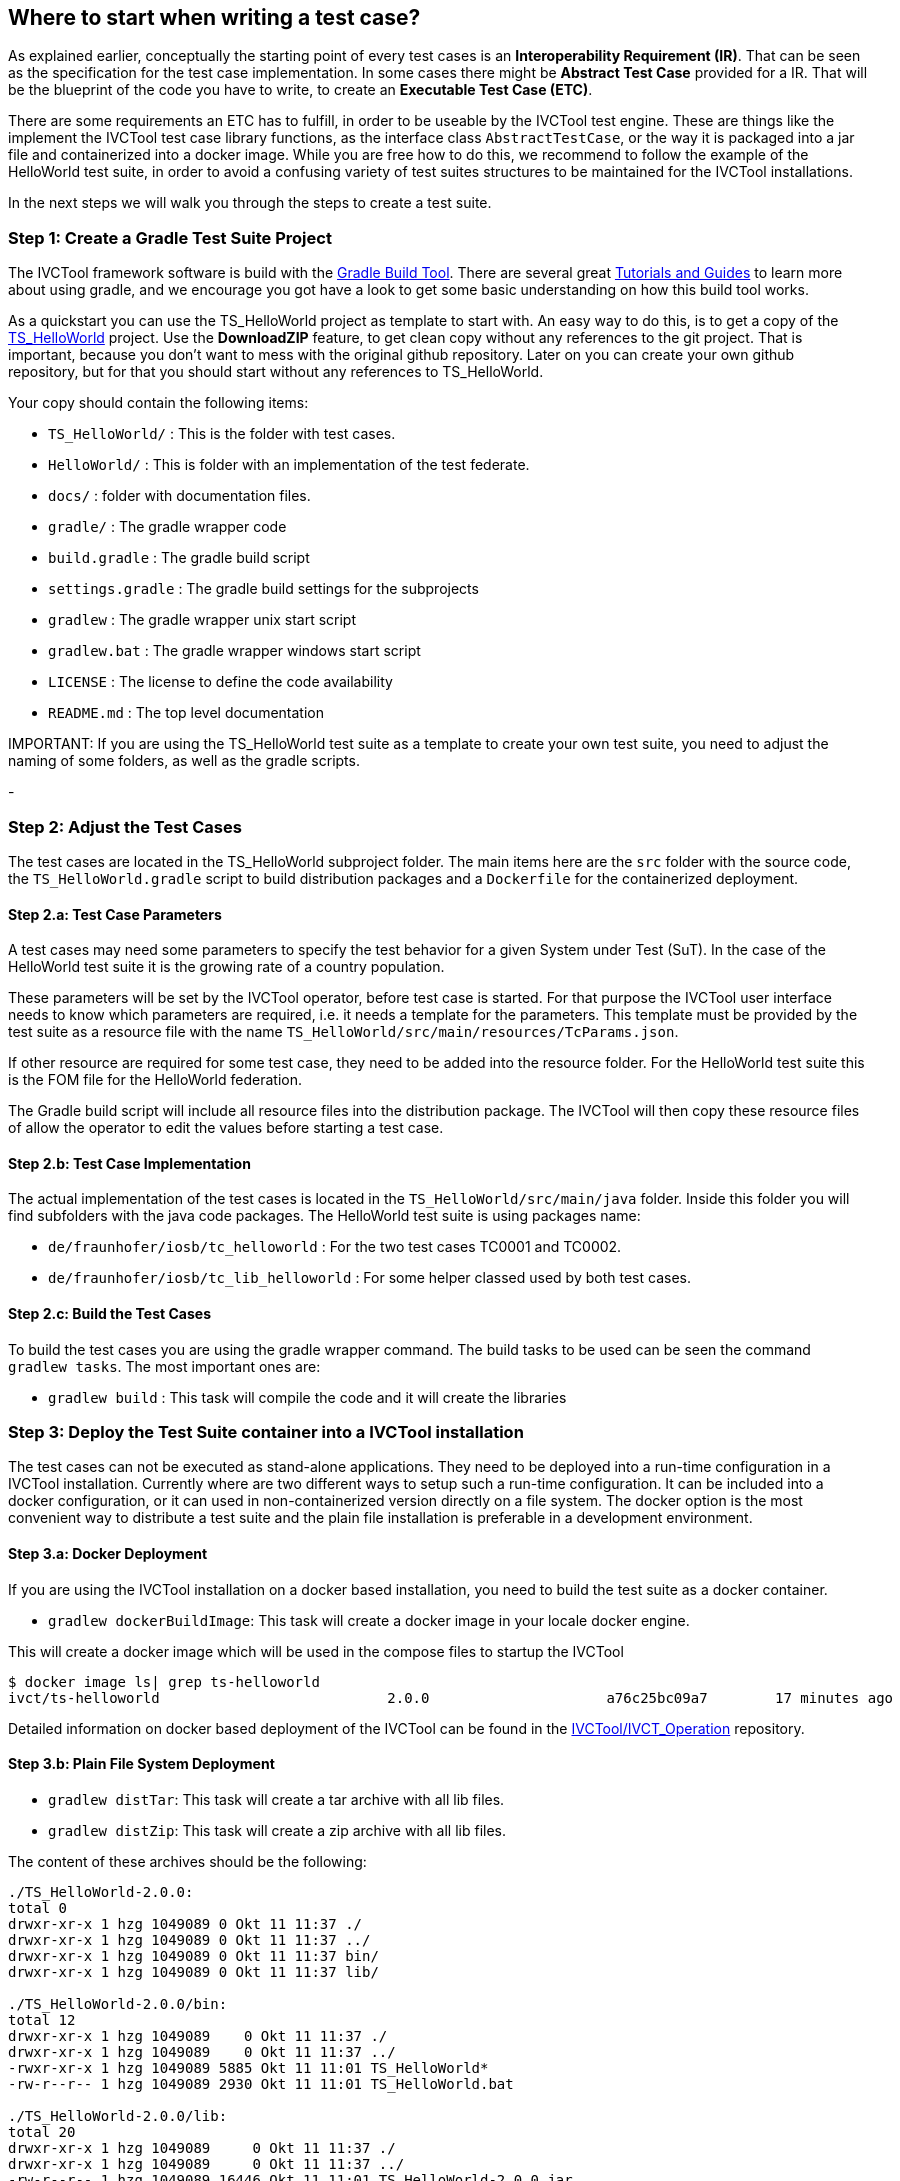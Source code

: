 == Where to start when writing a test case?

As explained earlier, conceptually the starting point of every test cases is an *Interoperability Requirement (IR)*. That can be seen as the specification for the test case implementation. In some cases there might be *Abstract Test Case* provided for a IR. That will be the blueprint of the code you have to write, to create an *Executable Test Case (ETC)*.

There are some requirements an ETC has to fulfill, in order to be useable by the IVCTool test engine. These are things like the implement the IVCTool test case library functions, as the interface class `AbstractTestCase`, or the way it is packaged into a jar file and containerized into a docker image. While you are free how to do this, we recommend to follow the example of the HelloWorld test suite, in order to avoid a confusing variety of test suites structures to be maintained for the IVCTool installations.

In the next steps we will walk you through the steps to create a test suite.

=== Step 1: Create a Gradle Test Suite Project

The IVCTool framework software is build with the link:https://gradle.org/[Gradle Build Tool]. There are several great link:https://gradle.org/guides/[Tutorials and Guides] to learn more about using gradle, and we encourage you got have a look to get some basic understanding on how this build tool works.

As a quickstart you can use the TS_HelloWorld project as template to start with. An easy way to do this, is to get a copy of the link:https://github.com/IVCTool/TS_HelloWorld[TS_HelloWorld] project. Use the *DownloadZIP* feature, to get clean copy without any references to the git project. That is important, because you don't want to mess with the original github repository. Later on you can create your own github repository, but for that you should start without any references to TS_HelloWorld.

Your copy should contain the following items:

- `TS_HelloWorld/` : This is the folder with test cases.
- `HelloWorld/` : This is folder with an implementation of the test federate.
- `docs/` : folder with documentation files.
- `gradle/` : The gradle wrapper code
- `build.gradle` : The gradle build script
- `settings.gradle` : The gradle build settings for the subprojects
- `gradlew` : The gradle wrapper unix start script
- `gradlew.bat` : The gradle wrapper windows start script
- `LICENSE` : The license to define the code availability
- `README.md` : The top level documentation

.IMPORTANT: If you are using the TS_HelloWorld test suite as a template to create your own test suite, you need to adjust the naming of some folders, as well as the gradle scripts.

-

=== Step 2: Adjust the Test Cases

The test cases are located in the TS_HelloWorld subproject folder. The main items here are the `src` folder with the source code, the `TS_HelloWorld.gradle` script to build distribution packages and a `Dockerfile` for the containerized deployment.

==== Step 2.a: Test Case Parameters

A test cases may need some parameters to specify the test behavior for a given System under Test (SuT). In the case of the HelloWorld test suite it is the growing rate of a country population.

These parameters will be set by the IVCTool operator, before test case is started. For that purpose the IVCTool user interface needs to know which parameters are required, i.e. it needs a template for the parameters. This template must be provided by the test suite as a resource file with the name `TS_HelloWorld/src/main/resources/TcParams.json`.

If other resource are required for some test case, they need to be added into the resource folder. For the HelloWorld test suite this is the FOM file for the HelloWorld federation.

The Gradle build script will include all resource files into the distribution package. The IVCTool will then copy these resource files of allow the operator to edit the values before starting a test case.

==== Step 2.b: Test Case Implementation

The actual implementation of the test cases is located in the `TS_HelloWorld/src/main/java` folder. Inside this folder you will find subfolders with the java code packages. The HelloWorld test suite is using packages name:

* `de/fraunhofer/iosb/tc_helloworld` : For the two test cases TC0001 and TC0002.
* `de/fraunhofer/iosb/tc_lib_helloworld` : For some helper classed used by both test cases.

==== Step 2.c: Build the Test Cases

To build the test cases you are using the gradle wrapper command. The build tasks to be used can be seen the command `gradlew tasks`. The most important ones are:

* `gradlew build` : This task will compile the code and it will create the libraries

=== Step 3: Deploy the Test Suite container into a IVCTool installation

The test cases can not be executed as stand-alone applications. They need to be deployed into a run-time configuration in a IVCTool installation. Currently where are two different ways to setup such a run-time configuration. It can be included into a docker configuration, or it can used in non-containerized version directly on a file system. The docker option is the most convenient way to distribute a test suite and the plain file installation is preferable in a development environment.

==== Step 3.a: Docker Deployment

If you are using the IVCTool installation on a docker based installation, you need to build the test suite as a docker container.

* `gradlew dockerBuildImage`: This task will create a docker image in your locale docker engine.

This will create a docker image which will be used in the compose files to startup the IVCTool

----
$ docker image ls| grep ts-helloworld
ivct/ts-helloworld                           2.0.0                     a76c25bc09a7        17 minutes ago      1.18MB
----

Detailed information on docker based deployment of the IVCTool can be found in the https://github.com/IVCTool/IVCT_Operation/blob/develop/docs/src/home.adoc[IVCTool/IVCT_Operation] repository.

==== Step 3.b: Plain File System Deployment

* `gradlew distTar`: This task will create a tar archive with all lib files.
* `gradlew distZip`: This task will create a zip archive with all lib files.


The content of these archives should be the following:
----
./TS_HelloWorld-2.0.0:
total 0
drwxr-xr-x 1 hzg 1049089 0 Okt 11 11:37 ./
drwxr-xr-x 1 hzg 1049089 0 Okt 11 11:37 ../
drwxr-xr-x 1 hzg 1049089 0 Okt 11 11:37 bin/
drwxr-xr-x 1 hzg 1049089 0 Okt 11 11:37 lib/

./TS_HelloWorld-2.0.0/bin:
total 12
drwxr-xr-x 1 hzg 1049089    0 Okt 11 11:37 ./
drwxr-xr-x 1 hzg 1049089    0 Okt 11 11:37 ../
-rwxr-xr-x 1 hzg 1049089 5885 Okt 11 11:01 TS_HelloWorld*
-rw-r--r-- 1 hzg 1049089 2930 Okt 11 11:01 TS_HelloWorld.bat

./TS_HelloWorld-2.0.0/lib:
total 20
drwxr-xr-x 1 hzg 1049089     0 Okt 11 11:37 ./
drwxr-xr-x 1 hzg 1049089     0 Okt 11 11:37 ../
-rw-r--r-- 1 hzg 1049089 16446 Okt 11 11:01 TS_HelloWorld-2.0.0.jar
----

The extracted archive need to be deployed into IVCTool runtime folder for the test suites. The location of this folder is defined by `IVCT_TS_HOME_ID` setting, either in your IVCT properties file or as environment variable (see https://github.com/IVCTool/IVCT_Framework/blob/development/docs/src/2-8-IVCT_Configuration.adoc[Configuration of the IVCTool] for more information).
